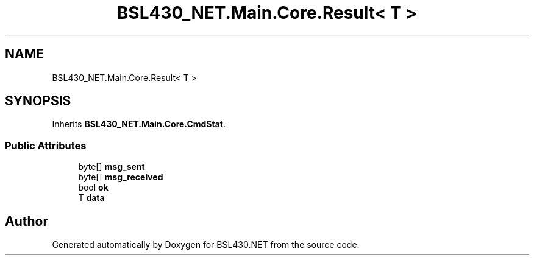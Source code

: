 .TH "BSL430_NET.Main.Core.Result< T >" 3 "Tue Sep 17 2019" "Version 1.3.4" "BSL430.NET" \" -*- nroff -*-
.ad l
.nh
.SH NAME
BSL430_NET.Main.Core.Result< T >
.SH SYNOPSIS
.br
.PP
.PP
Inherits \fBBSL430_NET\&.Main\&.Core\&.CmdStat\fP\&.
.SS "Public Attributes"

.in +1c
.ti -1c
.RI "byte[] \fBmsg_sent\fP"
.br
.ti -1c
.RI "byte[] \fBmsg_received\fP"
.br
.ti -1c
.RI "bool \fBok\fP"
.br
.ti -1c
.RI "T \fBdata\fP"
.br
.in -1c

.SH "Author"
.PP 
Generated automatically by Doxygen for BSL430\&.NET from the source code\&.
